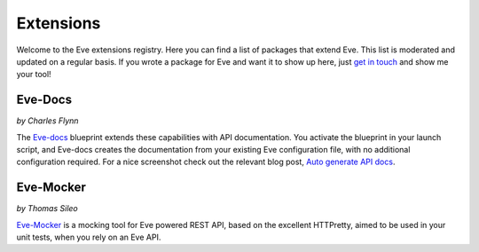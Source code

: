 Extensions
==========

Welcome to the Eve extensions registry. Here you can find a list of packages
that extend Eve. This list is moderated and updated on a regular basis. If you
wrote a package for Eve and want it to show up here, just `get in touch`_ and
show me your tool! 

Eve-Docs
--------

| *by Charles Flynn*

The Eve-docs_ blueprint extends these capabilities with API documentation.
You activate the blueprint in your launch script, and Eve-docs creates the
documentation from your existing Eve configuration file, with no additional
configuration required. For a nice screenshot check out the relevant blog post,
`Auto generate API docs`_.


Eve-Mocker
----------
*by Thomas Sileo*

`Eve-Mocker`_ is a mocking tool for Eve powered REST API, based on the
excellent HTTPretty, aimed to be used in your unit tests, when you rely on an
Eve API.

.. _`Auto generate API docs`: http://blog.python-eve.org/eve-docs
.. _charlesflynn/eve-docs: https://github.com/charlesflynn/eve-docs
.. _eve-mocker: https://github.com/tsileo/eve-mocker
.. _Eve-docs: https://github.com/charlesflynn/eve-docs
.. _`get in touch`: mailto:eve@nicolaiarocci.com
